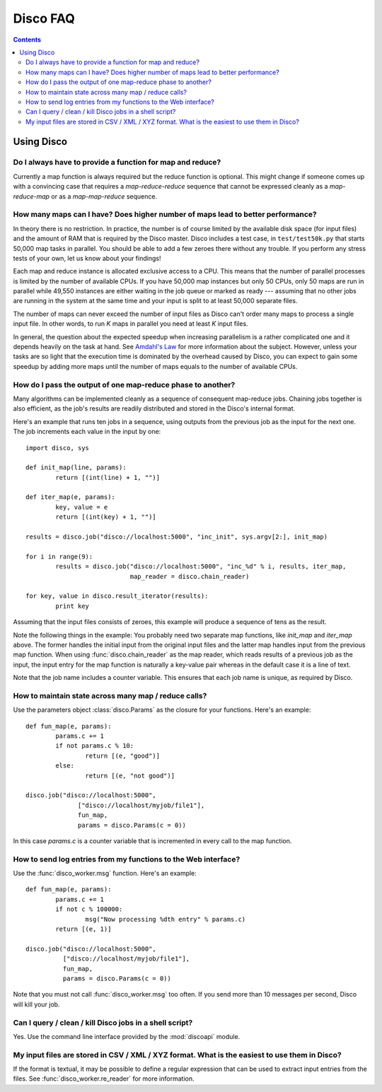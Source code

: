 
Disco FAQ
=========

.. contents::

Using Disco
-----------

Do I always have to provide a function for map and reduce?
''''''''''''''''''''''''''''''''''''''''''''''''''''''''''

Currently a map function is always required but the reduce function is
optional. This might change if someone comes up with a convincing case
that requires a *map-reduce-reduce* sequence that cannot be expressed
cleanly as a *map-reduce-map* or as a *map-map-reduce* sequence.


How many maps can I have? Does higher number of maps lead to better performance?
''''''''''''''''''''''''''''''''''''''''''''''''''''''''''''''''''''''''''''''''

In theory there is no restriction. In practice, the number is of course
limited by the available disk space (for input files) and the amount of
RAM that is required by the Disco master. Disco includes a test case,
in ``test/test50k.py`` that starts 50,000 map tasks in parallel. You
should be able to add a few zeroes there without any trouble. If you
perform any stress tests of your own, let us know about your findings!

Each map and reduce instance is allocated exclusive access to a CPU. This
means that the number of parallel processes is limited by the number of
available CPUs. If you have 50,000 map instances but only 50 CPUs, only
50 maps are run in parallel while 49,550 instances are either waiting
in the job queue or marked as ready --- assuming that no other jobs are
running in the system at the same time and your input is split to at
least 50,000 separate files.

The number of maps can never exceed the number of input files as Disco
can't order many maps to process a single input file. In other words,
to run *K* maps in parallel you need at least *K* input files.

In general, the question about the expected speedup when increasing
parallelism is a rather complicated one and it depends heavily on the task
at hand. See `Amdahl's Law <http://en.wikipedia.org/wiki/Amdahl's_Law>`_
for more information about the subject. However, unless your tasks are
so light that the execution time is dominated by the overhead caused
by Disco, you can expect to gain some speedup by adding more maps until
the number of maps equals to the number of available CPUs.

How do I pass the output of one map-reduce phase to another?
''''''''''''''''''''''''''''''''''''''''''''''''''''''''''''

Many algorithms can be implemented cleanly as a sequence of consequent
map-reduce jobs. Chaining jobs together is also efficient, as the job's
results are readily distributed and stored in the Disco's internal format.

Here's an example that runs ten jobs in a sequence, using outputs from
the previous job as the input for the next one. The job increments each
value in the input by one::

        import disco, sys

        def init_map(line, params):
                return [(int(line) + 1, "")]

        def iter_map(e, params):
                key, value = e
                return [(int(key) + 1, "")]
        
        results = disco.job("disco://localhost:5000", "inc_init", sys.argv[2:], init_map)

        for i in range(9):
                results = disco.job("disco://localhost:5000", "inc_%d" % i, results, iter_map,
                                    map_reader = disco.chain_reader)

        for key, value in disco.result_iterator(results):
                print key

Assuming that the input files consists of zeroes, this example will
produce a sequence of tens as the result.

Note the following things in the example: You probably need two
separate map functions, like *init_map* and *iter_map* above. The
former handles the initial input from the original input files and the
latter map handles input from the previous map function. When using
:func:`disco.chain_reader` as the map reader, which reads results of
a previous job as the input, the input entry for the map function is
naturally a key-value pair whereas in the default case it is a line
of text.

Note that the job name includes a counter variable. This ensures that
each job name is unique, as required by Disco.


How to maintain state across many map / reduce calls?
'''''''''''''''''''''''''''''''''''''''''''''''''''''

Use the parameters object :class:`disco.Params` as the closure for your
functions. Here's an example::

        def fun_map(e, params):
                params.c += 1
                if not params.c % 10:
                        return [(e, "good")]
                else:
                        return [(e, "not good")]

        disco.job("disco://localhost:5000", 
                      ["disco://localhost/myjob/file1"],
                      fun_map,
                      params = disco.Params(c = 0))

In this case *params.c* is a counter variable that is incremented in
every call to the map function.

How to send log entries from my functions to the Web interface?
'''''''''''''''''''''''''''''''''''''''''''''''''''''''''''''''

Use the :func:`disco_worker.msg` function. Here's an example::

        def fun_map(e, params):
                params.c += 1
                if not c % 100000:
                        msg("Now processing %dth entry" % params.c)
                return [(e, 1)]

        disco.job("disco://localhost:5000", 
                  ["disco://localhost/myjob/file1"],
                  fun_map,
                  params = disco.Params(c = 0))

Note that you must not call :func:`disco_worker.msg` too often. If you send more
than 10 messages per second, Disco will kill your job.

Can I query / clean / kill Disco jobs in a shell script?
''''''''''''''''''''''''''''''''''''''''''''''''''''''''

Yes. Use the command line interface provided by the :mod:`discoapi` module.

My input files are stored in CSV / XML / XYZ format. What is the easiest to use them in Disco?
''''''''''''''''''''''''''''''''''''''''''''''''''''''''''''''''''''''''''''''''''''''''''''''

If the format is textual, it may be possible to define a regular expression that
can be used to extract input entries from the files. See
:func:`disco_worker.re_reader` for more information. 



